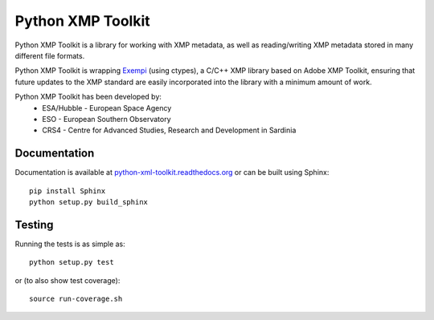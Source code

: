 ==================
Python XMP Toolkit
==================

.. image:: actions/workflows/python-package.yml/badge.svg
   :alt: Build status badge
   :target: actions
.. image:: https://img.shields.io/coveralls/python-xmp-toolkit/python-xmp-toolkit/master.svg?maxAge=3600
   :alt: Coverage badge
   :target: https://coveralls.io/r/python-xmp-toolkit/python-xmp-toolkit
.. image:: https://img.shields.io/pypi/v/python-xmp-toolkit.svg?maxAge=3600
   :alt: Version badge
   :target: https://pypi.org/project/python-xmp-toolkit/
.. image:: http://readthedocs.org/projects/python-xmp-toolkit/badge/?maxAge=3600
   :alt: Documentation badge
   :target: http://python-xmp-toolkit.readthedocs.io/


Python XMP Toolkit is a library for working with XMP metadata, as well as
reading/writing XMP metadata stored in many different file formats.

Python XMP Toolkit is wrapping `Exempi <https://libopenraw.freedesktop.org/wiki/Exempi/>`_
(using ctypes), a C/C++ XMP library based on Adobe XMP Toolkit, ensuring that future
updates to the XMP standard are easily incorporated into the library with a minimum
amount of work.

Python XMP Toolkit has been developed by:
 * ESA/Hubble - European Space Agency
 * ESO - European Southern Observatory
 * CRS4 - Centre for Advanced Studies, Research and Development in Sardinia

Documentation
=============
Documentation is available at `python-xml-toolkit.readthedocs.org
<https://python-xmp-toolkit.readthedocs.org>`_ or can be built using Sphinx: ::

    pip install Sphinx
    python setup.py build_sphinx

Testing
=======
Running the tests is as simple as: ::

    python setup.py test

or (to also show test coverage): ::

    source run-coverage.sh

